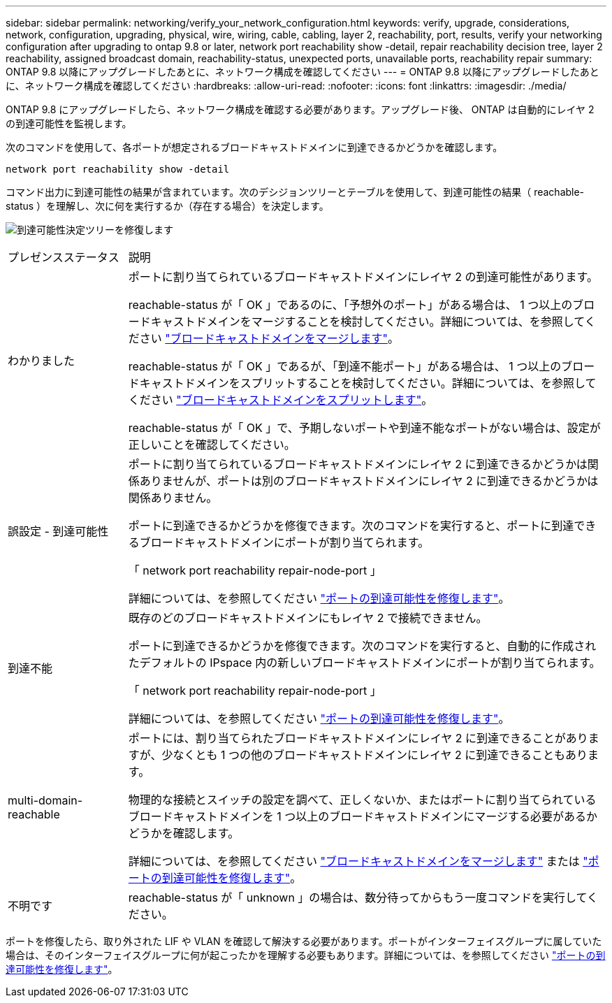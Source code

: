 ---
sidebar: sidebar 
permalink: networking/verify_your_network_configuration.html 
keywords: verify, upgrade, considerations, network, configuration, upgrading, physical, wire, wiring, cable, cabling, layer 2, reachability, port, results, verify your networking configuration after upgrading to ontap 9.8 or later, network port reachability show -detail, repair reachability decision tree, layer 2 reachability, assigned broadcast domain, reachability-status, unexpected ports, unavailable ports, reachability repair 
summary: ONTAP 9.8 以降にアップグレードしたあとに、ネットワーク構成を確認してください 
---
= ONTAP 9.8 以降にアップグレードしたあとに、ネットワーク構成を確認してください
:hardbreaks:
:allow-uri-read: 
:nofooter: 
:icons: font
:linkattrs: 
:imagesdir: ./media/


[role="lead"]
ONTAP 9.8 にアップグレードしたら、ネットワーク構成を確認する必要があります。アップグレード後、 ONTAP は自動的にレイヤ 2 の到達可能性を監視します。

次のコマンドを使用して、各ポートが想定されるブロードキャストドメインに到達できるかどうかを確認します。

....
network port reachability show -detail
....
コマンド出力に到達可能性の結果が含まれています。次のデシジョンツリーとテーブルを使用して、到達可能性の結果（ reachable-status ）を理解し、次に何を実行するか（存在する場合）を決定します。

image:ontap_nm_image1.png["到達可能性決定ツリーを修復します"]

[cols="20,80"]
|===


| プレゼンスステータス | 説明 


 a| 
わかりました
 a| 
ポートに割り当てられているブロードキャストドメインにレイヤ 2 の到達可能性があります。

reachable-status が「 OK 」であるのに、「予想外のポート」がある場合は、 1 つ以上のブロードキャストドメインをマージすることを検討してください。詳細については、を参照してください link:merge_broadcast_domains.html["ブロードキャストドメインをマージします"]。

reachable-status が「 OK 」であるが、「到達不能ポート」がある場合は、 1 つ以上のブロードキャストドメインをスプリットすることを検討してください。詳細については、を参照してください link:split_broadcast_domains.html["ブロードキャストドメインをスプリットします"]。

reachable-status が「 OK 」で、予期しないポートや到達不能なポートがない場合は、設定が正しいことを確認してください。



 a| 
誤設定 - 到達可能性
 a| 
ポートに割り当てられているブロードキャストドメインにレイヤ 2 に到達できるかどうかは関係ありませんが、ポートは別のブロードキャストドメインにレイヤ 2 に到達できるかどうかは関係ありません。

ポートに到達できるかどうかを修復できます。次のコマンドを実行すると、ポートに到達できるブロードキャストドメインにポートが割り当てられます。

「 network port reachability repair-node-port 」

詳細については、を参照してください link:repair_port_reachability.html["ポートの到達可能性を修復します"]。



 a| 
到達不能
 a| 
既存のどのブロードキャストドメインにもレイヤ 2 で接続できません。

ポートに到達できるかどうかを修復できます。次のコマンドを実行すると、自動的に作成されたデフォルトの IPspace 内の新しいブロードキャストドメインにポートが割り当てられます。

「 network port reachability repair-node-port 」

詳細については、を参照してください link:repair_port_reachability.html["ポートの到達可能性を修復します"]。



 a| 
multi-domain-reachable
 a| 
ポートには、割り当てられたブロードキャストドメインにレイヤ 2 に到達できることがありますが、少なくとも 1 つの他のブロードキャストドメインにレイヤ 2 に到達できることもあります。

物理的な接続とスイッチの設定を調べて、正しくないか、またはポートに割り当てられているブロードキャストドメインを 1 つ以上のブロードキャストドメインにマージする必要があるかどうかを確認します。

詳細については、を参照してください link:merge_broadcast_domains.html["ブロードキャストドメインをマージします"] または link:repair_port_reachability.html["ポートの到達可能性を修復します"]。



 a| 
不明です
 a| 
reachable-status が「 unknown 」の場合は、数分待ってからもう一度コマンドを実行してください。

|===
ポートを修復したら、取り外された LIF や VLAN を確認して解決する必要があります。ポートがインターフェイスグループに属していた場合は、そのインターフェイスグループに何が起こったかを理解する必要もあります。詳細については、を参照してください link:repair_port_reachability.html["ポートの到達可能性を修復します"]。
